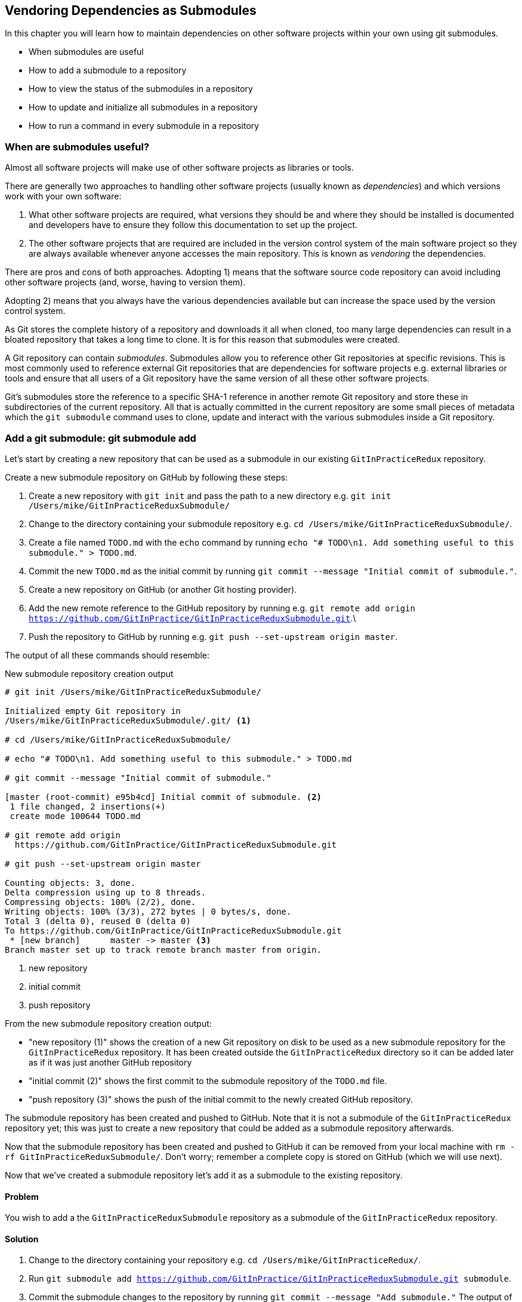 ## Vendoring Dependencies as Submodules
ifdef::env-github[:outfilesuffix: .adoc]
//[Dan] : So this all assumes that the other software is in another git repo? What if it is not? What about a DLL for example?

//[Dan] : The big criticism of this chapter is the lack of a full story around versioning. The whole section 8.1 is a pretty confusing theoretical explanation of what it is but I just don't understand it. Start with a story - "Chris is building a project that uses some JSON library and something else." So what are the isues using these? Where do you keep track of what version of the other repos you are using? You cna't just assume that the latest version of other repos will work with yours. etc etc. What are all the potential problems?



//[Dan] : So give an example or two of this working in the wild - a better gist of submodules. Perhaps use Homebrew as an example? Can you draw parallels to other package managers such as rpm, nuget or apt? Are submodules DLLs or teh source code that builds the DLLs? Definitely key here to get the reader drawing on real-world experience here because the brief description so far isn't helping. Perhaps give an example when the wrong external library is referenced an the project doesn't build. Also, if these are submodules, does the word 'module' mean anything in git?

In this chapter you will learn how to maintain dependencies on other software projects within your own using git submodules.

* When submodules are useful
* How to add a submodule to a repository
* How to view the status of the submodules in a repository
* How to update and initialize all submodules in a repository
* How to run a command in every submodule in a repository

### When are submodules useful?
Almost all software projects will make use of other software projects as libraries or tools. 
//[Dan]: For example? an OR/M library, a JSON library, a SSL library

There are generally two approaches to handling other software projects (usually known as _dependencies_) and which versions work with your own software:

1.  What other software projects are required, what versions they should be and where they should be installed is documented and developers have to ensure they follow this documentation to set up the project.
2.  The other software projects that are required are included in the version control system of the main software project so they are always available whenever anyone accesses the main repository. This is known as _vendoring_ the dependencies.

There are pros and cons of both approaches. Adopting 1) means that the software source code repository can avoid including other software projects (and, worse, having to version them). 
//[Dan]: It sounds like the versioning is the worst part? More on this please?

Adopting 2) means that you always have the various dependencies available but can increase the space used by the version control system. 

//[Dan]: "can" increase the space? Surely you mean "must" increase it?

As Git stores the complete history of a repository and downloads it all when cloned, too many large dependencies can result in a bloated repository that takes a long time to clone. It is for this reason that submodules were created.
//[Dan]: Is that it? A large repo to clone? That's the main issue?


//[Dan]: moved para below here to get it out of the way of the story - remember concree examples first then abstract. It also gives you some time to explain a lot of the terms below so it's less confusing.

A Git repository can contain _submodules_. Submodules allow you to reference other Git repositories at specific revisions. This is most commonly used to reference external Git repositories that are dependencies for software projects e.g. external libraries or tools and ensure that all users of a Git repository have the same version of all these other software projects.

Git's submodules store the reference to a specific SHA-1 reference in another remote Git repository and store these in subdirectories of the current repository. All that is actually committed in the current repository are some small pieces of metadata which the `git submodule` command uses to clone, update and interact with the various submodules inside a Git repository.

//[Dan]: A diagram to illustrate the above paragraph would be a good thing.

### Add a git submodule: git submodule add
//[Dan]: This creation of the submodule repo is not part of the recipe. It should be separate - perhaps in a sidebar? Why not just have it set up in the redux directory already? 
Let's start by creating a new repository that can be used as a submodule in our existing `GitInPracticeRedux` repository.

Create a new submodule repository on GitHub by following these steps:

1.  Create a new repository with `git init` and pass the path to a new directory e.g. `git init /Users/mike/GitInPracticeReduxSubmodule/`
2.  Change to the directory containing your submodule repository e.g. `cd /Users/mike/GitInPracticeReduxSubmodule/`.
3.  Create a file named `TODO.md` with the `echo` command by running `echo "# TODO\n1. Add something useful to this submodule." > TODO.md`.
4.  Commit the new `TODO.md` as the initial commit by running `git commit --message "Initial commit of submodule."`.
5.  Create a new repository on GitHub (or another Git hosting provider).
6.  Add the new remote reference to the GitHub repository by running e.g. `git remote add origin https://github.com/GitInPractice/GitInPracticeReduxSubmodule.git`.\
7.  Push the repository to GitHub by running e.g. `git push --set-upstream origin master`.

The output of all these commands should resemble:

.New submodule repository creation output
```
# git init /Users/mike/GitInPracticeReduxSubmodule/

Initialized empty Git repository in
/Users/mike/GitInPracticeReduxSubmodule/.git/ <1>

# cd /Users/mike/GitInPracticeReduxSubmodule/

# echo "# TODO\n1. Add something useful to this submodule." > TODO.md

# git commit --message "Initial commit of submodule."

[master (root-commit) e95b4cd] Initial commit of submodule. <2>
 1 file changed, 2 insertions(+)
 create mode 100644 TODO.md

# git remote add origin
  https://github.com/GitInPractice/GitInPracticeReduxSubmodule.git

# git push --set-upstream origin master

Counting objects: 3, done.
Delta compression using up to 8 threads.
Compressing objects: 100% (2/2), done.
Writing objects: 100% (3/3), 272 bytes | 0 bytes/s, done.
Total 3 (delta 0), reused 0 (delta 0)
To https://github.com/GitInPractice/GitInPracticeReduxSubmodule.git
 * [new branch]      master -> master <3>
Branch master set up to track remote branch master from origin.
```
<1> new repository
<2> initial commit
<3> push repository

From the new submodule repository creation output:

* "new repository (1)" shows the creation of a new Git repository on disk to be used as a new submodule repository for the `GitInPracticeRedux` repository. It has been created outside the `GitInPracticeRedux` directory so it can be added later as if it was just another GitHub repository
* "initial commit (2)" shows the first commit to the submodule repository of the `TODO.md` file.
* "push repository (3)" shows the push of the initial commit to the newly created GitHub repository.

The submodule repository has been created and pushed to GitHub. Note that it is not a submodule of the `GitInPracticeRedux` repository yet; this was just to create a new repository that could be added as a submodule repository afterwards.

Now that the submodule repository has been created and pushed to GitHub it can  be removed from your local machine with `rm -rf  GitInPracticeReduxSubmodule/`. Don't worry; remember a complete copy is stored on GitHub (which we will use next).
//[Dan]: Does rm -rf work on Windows?

Now that we've created a submodule repository let's add it as a submodule to the existing repository.

#### Problem
You wish to add a the `GitInPracticeReduxSubmodule` repository as a submodule of the `GitInPracticeRedux` repository.

#### Solution
1.  Change to the directory containing your repository e.g. `cd /Users/mike/GitInPracticeRedux/`.
2.  Run `git submodule add https://github.com/GitInPractice/GitInPracticeReduxSubmodule.git submodule`.
3.  Commit the submodule changes to the repository by running `git commit --message "Add submodule."`
//[Dan]: You wouldn't usually call it 'submodule' would you? I ask purely because you use the word so many times in these examples, it gets confusing. 
The output of all these commands should resemble:

.Submodule addition output
```
# git submodule add
  https://github.com/GitInPractice/GitInPracticeReduxSubmodule.git
  submodule

Cloning into 'submodule'... <1>
remote: Counting objects: 3, done.
remote: Compressing objects: 100% (2/2), done.
remote: Total 3 (delta 0), reused 3 (delta 0)
Unpacking objects: 100% (3/3), done.
Checking connectivity... done.

# git commit --message "Add submodule."

[master cc206b5] Add submodule.
 2 files changed, 4 insertions(+)
 create mode 100644 .gitmodules <2>
 create mode 160000 submodule <3>
```
<1> submodule clone
<2> .gitmodules file
<3> submodule directory

From the submodule addition output:

* "submodule clone (1)" shows the clone of the `GitInPracticeReduxSubmodule` into the `submodule` directory of the local repository. After this was done it also created a `.gitmodules` file.
//[Dan]: Where is the .gitmodules file created?
* ".gitmodules file (2)" shows the file that contains the submodule metadata such as the directory path and the url.
* "submodule directory (3)" shows the new directory that was created to store the contents of the submodule.

You have successfully added the `GitInPracticeReduxSubmodule` submodule to the `GitInPracticeRedux` repository.
\\[dan]: Has it been initialized? See 8.4: sort of implies that it might not have been - whatever that means exactly.

#### Discussion
The new `submodule` directory behaves like any other Git repository. If you change into its directory you can run e.g. GitX, `git log` and even make changes and push them to the `GitInPracticeReduxSubmodule` repository (provided you have commit access).

Git makes use of the `.gitmodules` file and special metadata for the `submodule` directory to reference the submodule and the current submodule commit. This is used to ensure that anyone else cloning this repository can access the same submodules at the same version. Let's have a closer look at the last commit:
//[Dan]: Waht does the actual gitmodules file look like? Can you create it manually and it still works or doe sgit submodule add do something in addition to writing to this file?
.`git show` submodule output
```
# git show
commit cc206b5c9b30eef23578e48dadfa3b194a50cfe7
Author: Mike McQuaid <mike@mikemcquaid.com>
Date:   Fri Apr 18 16:16:30 2014 +0100

    Add submodule.

diff --git a/.gitmodules b/.gitmodules
new file mode 100644
index 0000000..c63f995
--- /dev/null
+++ b/.gitmodules
@@ -0,0 +1,3 @@
+[submodule "submodule"] <1>
+       path = submodule <2>
+       url = https://github.com/GitInPractice/GitInPracticeReduxS... <3>
diff --git a/submodule b/submodule
new file mode 160000
index 0000000..e95b4cd
--- /dev/null
+++ b/submodule
@@ -0,0 +1 @@
+Subproject commit e95b4cd02cafa486a7baec19ab26edec28e9eddc <4>
```
<1> submodule name
<2> submodule path
<3> submodule URL
<4> submodule commit

From the `git show` submodule output:

* "submodule name (1)" shows the name of the submodule that was created in the repository: `submodule`. This is used to reference this particular submodule with any additional submodule commands.
* "submodule path (2)" shows the directory location where the submodule is cloned into. This is where the submodule files will be accessed.
* "submodule URL (3)" shows the remote repository location for the submodule that was added.
* "submodule commit (4)" shows the commit SHA-1 for the submodule. Even if there are changes to the submodule this will always be the commit that is checked out by anyone using this submodule in this repository. This is to ensure that the submodule only uses a known, tested version and that changes to the submodule's Git repository (which may be something you don't have any control over) does not change anything in the current repository.

`git submodule add` can also take some parameters to affect its behaviour:

* the `--quiet` (or `-q`) flag can be passed to make `git submodule add` only print out error messages and no status information.
* the `--force` (or `-f`) flag can be passed to allow adding a submodule path that would otherwise be ignored by `.gitignore` rules.
* the `--depth` is passed to the `git clone` of the submodule to allow creating a shallow clone with only the requested number of revisions within it. This can be used to shrink the size of the submodule on disk.
//[Dan]: I don't understand this --depth flag. Have we discussed it before somewhere else?

### Show the status of submodules: git submodule status
Now that we've added a submodule to the repository it can be useful to query what submodules have been added and what their current status is. This can be done with the `git submodule status` command.

#### Problem
You wish to show the current states of all submodules of a repository.

#### Solution
1.  Change to the directory containing your repository e.g. `cd /Users/mike/GitInPracticeRedux/`.
2.  Run `git submodule status`. The output should resemble:

.Submodule status output
```
# git submodule status

 e95b4cd02cafa486a7baec19ab26edec28e9eddc submodule (heads/master) <1>
```
<1> submodule status
//[Dan]: Is this what is in the gitmodules file?

From the submodule status output:

* "submodule status (1)" shows the SHA-1 of the pinned submodule, the name and the ref that it's pointing to (the `master` branch in this case).

#### Discussion
`git submodule status` can take a `--recursive` flag which will run `git submodule status` inside each of the submodules directories too. This is useful as submodules can themselves contain submodules and you may wish to query the status of the submodules within the submodules.

### Update and initialize all submodules: git submodule update --init
We have initialized a submodule in our repository but this will not be done automatically for anyone else with a clone of this repository. 
//[Dan]: So I don't know \ have forgotten what it means to have a git repo initialized. Can you bring forward the definition here please? Perhaps also reference 8.2. Does git submodule add initialise the repo as well?

Let's simulate this situation by removing the current clone of the submodule in this repository:

1.  Change to the directory containing your repository e.g. `cd /Users/mike/GitInPracticeRedux/`.
2.  Run `git submodule deinit .`.
3.  Run `rm -rf .git/modules/`
//[Dan]: .git/modules/? Should be submodules? If not, then wheredid .git/modules come from?

The output of all these commands should resemble:

.Remove submodule clone
```
# git submodule deinit .

Cleared directory 'submodule' <1>
Submodule 'submodule'
  (https://github.com/GitInPractice/GitInPracticeReduxSubmodule.git)
  unregistered for path 'submodule' <2>

# rm -rf .git/modules/ <3>
```
<1> submodule deinit
<2> submodule unregister
<3> submodule delete

From the remove submodule clone output:

* "submodule deinit (1)" shows the clearing of the submodule directory. This means that the directory named `submodule` has all its contents deleted.
* "submodule unregister (2)" shows that the submodule has been unregistered i.e. it does not remove it from the repository but returns to an uninitialized state.
* "submodule delete (3)" the deletion of the submodule storage directory. Although the submodule is cloned into the `submodule` directory it's initially cloned into `.git/modules` too and then cloned from there to the `submodule` directory. Deleting this ensures there is no copy of the submodule's repository in the current repository.

Now that we've removed the submodule from our repository we can initialize the submodule and update it to any later revision.

#### Problem
You wish to initialize all submodules in your repository and update them to the latest revision.

#### Solution
1.  Change to the directory containing your repository e.g. `cd /Users/mike/GitInPracticeRedux/`.
2.  Run `git submodule update --init`. The output should resemble:

.Submodule initialize and update output
```
# git submodule update --init

Submodule 'submodule'
  (https://github.com/GitInPractice/GitInPracticeReduxSubmodule.git)
  registered for path 'submodule' <1>
Cloning into 'submodule'...
remote: Counting objects: 3, done.
remote: Compressing objects: 100% (2/2), done.
remote: Total 3 (delta 0), reused 3 (delta 0)
Unpacking objects: 100% (3/3), done.
Checking connectivity... done. <2>
Submodule path 'submodule': checked out
  'e95b4cd02cafa486a7baec19ab26edec28e9eddc' <3>
```
<1> submodule init
<2> submodule clone
<3> submodule checkout

From the submodule initialize and update output:

* "submodule init (1)" shows the registration of the submodule into the Git repository.
* "submodule clone (2)" shows the submodule being cloned into the local Git repository.
* "submodule checkout (3)" shows the submodule contents being checked out into the `submodule` directory for the currently stored revision.

#### Discussion
If there had been any changes to the `GitInPracticeReduxSubmodule` repository then the `git submodule update --init` command would initialize the submodule in the local repository and then update the stored submodule revision to the latest revision in the local repository. This would then require another commit and push to update this on the remote repository. This should only be done after testing that the changes made to the `GitInPracticeReduxSubmodule` repository remain compatible with the `GitInPracticeRedux` project.

`git submodule update` can take some parameters to customize it's behavior:

* the `--recursive` flag which will run `git submodule update --init` inside each of the submodules directories too. This is useful when there are nested submodules inside submodules.
* the `--no-fetch` flag will attempt to update the submodule without running `git fetch`. This will only update the submodule to a later revision if this has already been fetched. This is useful if you want to fetch the changes to a submodule now and then update and test this update at a later point.
* the `--force` (or `-f`) flag can be passed to update the submodules to the latest revision by running the equivalent of `git checkout --force` i.e. to discard any uncommitted changes made to the submodule.
* the `--depth` is passed to the `git clone` of the submodule to allow creating a shallow clone with only the requested number of revisions within it. This can be used to shrink the size of the submodule on disk.

`git clone` can also take a `--recurse-submodules` (or `--recursive`) flag to automatically run `git submodule update --init` on any submodules within the repository. Typically if you are cloning a repository you know contains submodules then you will use `git clone --recursive-submodules` to clone it and all the necessary submodules (and the submodules of the submodules, if they exist).

### Run a command in every submodule: git submodule foreach
Sometimes you may wish to perform a command or query within every submodule; perhaps in a script or just to quickly obtain some basic status information for each submodule. Git provides the `git submodule foreach` command for this case.
//[Dan]: What purpose would you do this for other than status info? Why would I use it? Can you giv emore examples please?
#### Problem
You wish to output some status information for every submodule in the `GitInPracticeRedux` repository.

#### Solution
1.  Change to the directory containing your repository e.g. `cd /Users/mike/GitInPracticeRedux/`.
2.  Run `git submodule foreach 'echo $name: $toplevel/$path [$sha1]'`. The output should resemble:

.submodule loop output
```
# git submodule foreach 'echo $name: $toplevel:$path [$sha1]'

Entering 'submodule' <1>
submodule: /Users/mike/Documents/GitInPracticeRedux:submodule <2>
  [e95b4cd02cafa486a7baec19ab26edec28e9eddc] <3>
```
<1> current submodule
<2> submodule name, path
<3> submodule SHA-1

From the submodule loop output:

* "current submodule (1)" shows a message showing the name of each submodule that is iterated through.
* "submodule name, path (2)" shows the use of the `git submodule foreach` `$name`, `$toplevel` and `$path` variables to print out the name of the submodule, the top level repository it belongs to and the path within that repository..
* "submodule SHA-1 (3)" shows the use of the `git submodule foreach` `$sha1` variable to print the current SHA-1 of the submodule.

You have successfully iterated through the submodules in the `GitInPracticeRedux` repository and used all the `git submodule foreach` variables to print some status information.

#### Discussion
`git submodule foreach` can take:

* the `--quiet` flag to only print any command output and not print the "Entering 'submodule'" message as it runs on each submodule/
* the `--recursive` flag to also iterate through any submodules that exist for any of the submodules.

### Summary
In this chapter you hopefully learned:

* How to use submodules to vendor project dependencies
* How to use `git submodule add` to add a submodule and commit its metadata
* How to use `git submodule status` to view all submodules and their current revision
* How to use `git submodule update --init` to initialize all submodules, fetch any changes and update them to the latest revision
* How to use `git submodule foreach` and its variables to run commands and print metadata for every submodule in a repository

Now let's learn how to create and merge "pull requests" on GitHub.
//[Dan]: No - wrong chapter intro!!
